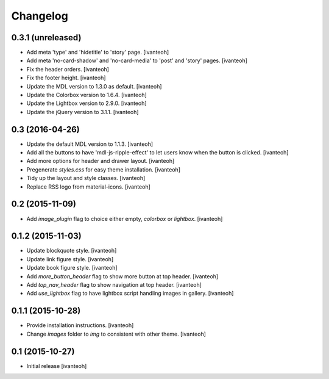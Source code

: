 Changelog
=========

0.3.1 (unreleased)
------------------

- Add meta 'type' and 'hidetitle' to 'story' page.
  [ivanteoh]
- Add meta 'no-card-shadow' and 'no-card-media' to 'post' and 'story' pages.
  [ivanteoh]
- Fix the header orders.
  [ivanteoh]
- Fix the footer height.
  [ivanteoh]
- Update the MDL version to 1.3.0 as default.
  [ivanteoh]
- Update the Colorbox version to 1.6.4.
  [ivanteoh]
- Update the Lightbox version to 2.9.0.
  [ivanteoh]
- Update the jQuery version to 3.1.1.
  [ivanteoh]

0.3 (2016-04-26)
----------------

- Update the default MDL version to 1.1.3.
  [ivanteoh]
- Add all the buttons to have 'mdl-js-ripple-effect' to let users know when the
  button is clicked.
  [ivanteoh]
- Add more options for header and drawer layout.
  [ivanteoh]
- Pregenerate `styles.css` for easy theme installation.
  [ivanteoh]
- Tidy up the layout and style classes.
  [ivanteoh]
- Replace RSS logo from material-icons.
  [ivanteoh]

0.2 (2015-11-09)
----------------

- Add `image_plugin` flag to choice either empty, `colorbox` or `lightbox`.
  [ivanteoh]

0.1.2 (2015-11-03)
------------------

- Update blockquote style.
  [ivanteoh]
- Update link figure style.
  [ivanteoh]
- Update book figure style.
  [ivanteoh]
- Add `more_button_header` flag to show more button at top header.
  [ivanteoh]
- Add `top_nav_header` flag to show navigation at top header.
  [ivanteoh]
- Add `use_lightbox` flag to have lightbox script handling images in gallery.
  [ivanteoh]

0.1.1 (2015-10-28)
------------------

- Provide installation instructions.
  [ivanteoh]
- Change `images` folder to `img` to consistent with other theme.
  [ivanteoh]

0.1 (2015-10-27)
----------------

- Initial release
  [ivanteoh]
